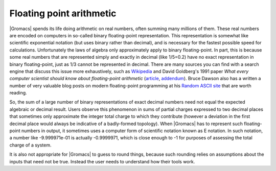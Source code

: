 Floating point arithmetic
=========================

|Gromacs| spends its life doing arithmetic on real numbers, often summing many
millions of them. These real numbers are encoded on computers in so-called
binary floating-point representation. This representation is somewhat like
scientific exponential notation (but uses binary rather than decimal), and is
necessary for the fastest possible speed for calculations. Unfortunately the
laws of algebra only approximately apply to binary floating-point. In part,
this is because some real numbers that are represented simply and exactly in
decimal (like 1/5=0.2) have no exact representation in binary floating-point,
just as 1/3 cannot be represented in decimal. There are many sources you can
find with a search engine that discuss this issue more exhaustively, such as
`Wikipedia <https://en.wikipedia.org/wiki/Floating-point_arithmetic>`__ and
David Goldberg's 1991 paper *What every computer scientist should know about
floating-point arithmetic* (`article <https://docs.oracle.com/cd/E19957-01/806-3568/ncg_goldberg.html>`__,
`addendum <https://docs.oracle.com/cd/E37069_01/html/E39019/z400228248508.html>`__).
Bruce Dawson also has a written a number of very valuable blog posts on modern
floating-point programming at his
`Random ASCII site <https://randomascii.wordpress.com/category/floating-point/>`__
that are worth reading.

So, the sum of a large number of binary representations of exact decimal
numbers need not equal the expected algebraic or decimal result. Users observe
this phenomenon in sums of partial charges expressed to two decimal places that
sometimes only approximate the integer total charge to which they contribute
(however a deviation in the first decimal place would always be indicative of a
badly-formed topology).  When |Gromacs| has to represent such floating-point
numbers in output, it sometimes uses a computer form of scientific notation
known as E notation. In such notation, a number like -9.999971e-01 is actually
-0.9999971, which is close enough to -1 for purposes of assessing the total
charge of a system.

It is also not appropriate for |Gromacs| to guess to round things, because such
rounding relies on assumptions about the inputs that need not be true. Instead
the user needs to understand how their tools work.
